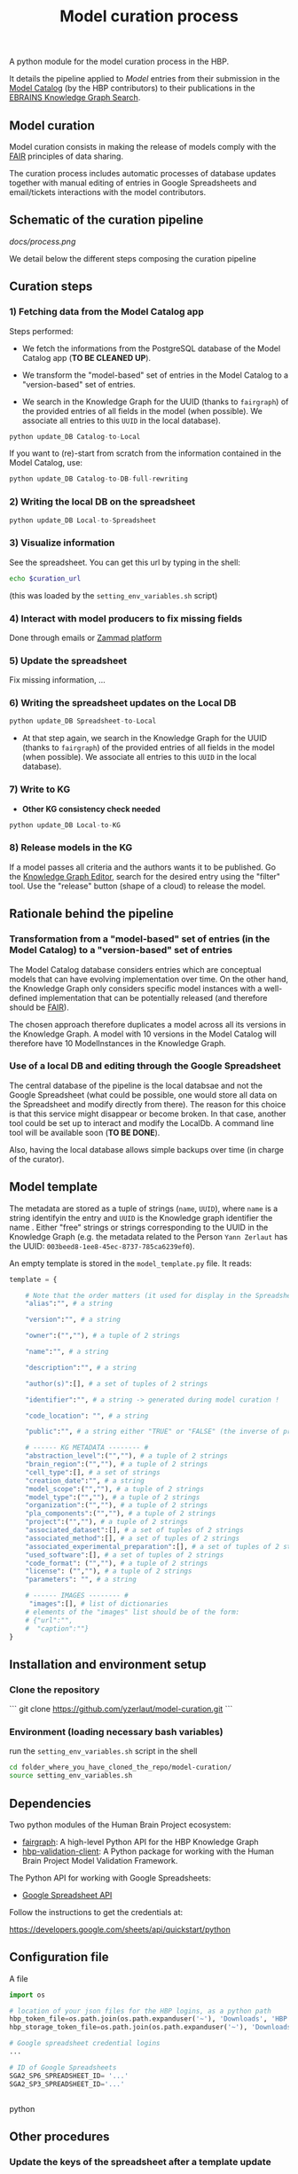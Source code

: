 #+title: Model curation process

A python module for the model curation process in the HBP. 

It details the pipeline applied to /Model/ entries from their submission in the [[https://collab.humanbrainproject.eu/#/collab/19/nav/369318?state=model.n][Model Catalog]] (by the HBP contributors) to their publications in the [[https://kg.ebrains.eu/search][EBRAINS Knowledge Graph Search]]. 

** Model curation

Model curation consists in making the release of models comply with the [[https://www.go-fair.org/fair-principles/][FAIR]] principles of data sharing.

The curation process includes automatic processes of database updates together with manual editing of entries in Google Spreadsheets and email/tickets interactions with the model contributors.

** Schematic of the curation pipeline

[[docs/process.png]]

We detail below the different steps composing the curation pipeline

** Curation steps

*** 1) Fetching data from the Model Catalog app

Steps performed: 

- We fetch the informations from the PostgreSQL database of the Model Catalog app (*TO BE CLEANED UP*).

- We transform the "model-based" set of entries in the Model Catalog to a "version-based" set of entries.

- We search in the Knowledge Graph for the UUID (thanks to =fairgraph=) of the provided entries of all fields in the model (when possible). We associate all entries to this =UUID= in the local database).


#+BEGIN_SRC python
python update_DB Catalog-to-Local
#+END_SRC

If you want to (re)-start from scratch from the information contained in the Model Catalog, use:

#+BEGIN_SRC python
python update_DB Catalog-to-DB-full-rewriting
#+END_SRC

*** 2) Writing the local DB on the spreadsheet

#+BEGIN_SRC python
python update_DB Local-to-Spreadsheet
#+END_SRC

*** 3) Visualize information

See the spreadsheet. You can get this url by typing in the shell:

#+BEGIN_SRC bash
echo $curation_url
#+END_SRC

(this was loaded by the =setting_env_variables.sh= script)

*** 4) Interact with model producers to fix missing fields

Done through emails or [[https://support.humanbrainproject.eu/#ticket/view/my_tickets][Zammad platform]]

*** 5) Update the spreadsheet

Fix missing information, ...

*** 6) Writing the spreadsheet updates on the Local DB

#+BEGIN_SRC python
python update_DB Spreadsheet-to-Local
#+END_SRC

- At that step again, we search in the Knowledge Graph for the UUID (thanks to =fairgraph=) of the provided entries of all fields in the model (when possible). We associate all entries to this =UUID= in the local database).

*** 7) Write to KG

- *Other KG consistency check needed*

#+BEGIN_SRC python
python update_DB Local-to-KG
#+END_SRC

*** 8) Release models in the KG

If a model passes all criteria and the authors wants it to be published. Go the [[https://kg-editor.humanbrainproject.eu/][Knowledge Graph Editor]], search for the desired entry using the "filter" tool. Use the "release" button (shape of a cloud) to release the model.

** Rationale behind the pipeline

*** Transformation from a "model-based" set of entries (in the Model Catalog) to a "version-based" set of entries

The Model Catalog database considers entries which are conceptual models that can have evolving implementation over time. On the other hand, the Knowledge Graph only considers specific model instances with a well-defined implementation that can be potentially released (and therefore should be [[https://www.go-fair.org/fair-principles/][FAIR]]).

The chosen approach therefore duplicates a model across all its versions in the Knowledge Graph. A model with 10 versions in the Model Catalog will therefore have 10 ModelInstances in the Knowledge Graph.

*** Use of a local DB and editing through the Google Spreadsheet

The central database of the pipeline is the local databsae and not the Google Spreadsheet (what could be possible, one would store all data on the Spreadsheet and modify directly from there). The reason for this choice is that this service might disappear or become broken. In that case, another tool could be set up to interact and modify the LocalDb. A command line tool will be available soon (*TO BE DONE*).

Also, having the local database allows simple backups over time (in charge of the curator).

** Model template

The metadata are stored as a tuple of strings (=name=, =UUID=), where =name= is a string identifyin the entry and =UUID= is the Knowledge graph identifier the name . Either "free" strings or strings corresponding to the UUID in the Knowledge Graph (e.g. the metadata related to the Person =Yann Zerlaut= has the UUID: =003beed8-1ee8-45ec-8737-785ca6239ef0=).

An empty template is stored in the =model_template.py= file. It reads:
#+BEGIN_SRC python
template = {
    
    # Note that the order matters (it used for display in the Spreadsheets)
    "alias":"", # a string
    
    "version":"", # a string
    
    "owner":("",""), # a tuple of 2 strings
    
    "name":"", # a string

    "description":"", # a string
    
    "author(s)":[], # a set of tuples of 2 strings

    "identifier":"", # a string -> generated during model curation !

    "code_location": "", # a string

    "public":"", # a string either "TRUE" or "FALSE" (the inverse of private in the Model Catalog)
    
    # ------ KG METADATA -------- # 
    "abstraction_level":("",""), # a tuple of 2 strings
    "brain_region":("",""), # a tuple of 2 strings
    "cell_type":[], # a set of strings
    "creation_date":"", # a string
    "model_scope":("",""), # a tuple of 2 strings
    "model_type":("",""), # a tuple of 2 strings
    "organization":("",""), # a tuple of 2 strings
    "pla_components":("",""), # a tuple of 2 strings
    "project":("",""), # a tuple of 2 strings
    "associated_dataset":[], # a set of tuples of 2 strings
    "associated_method":[], # a set of tuples of 2 strings
    "associated_experimental_preparation":[], # a set of tuples of 2 strings
    "used_software":[], # a set of tuples of 2 strings
    "code_format": ("",""), # a tuple of 2 strings
    "license": ("",""), # a tuple of 2 strings
    "parameters": "", # a string
    
    # ------ IMAGES -------- # 
     "images":[], # list of dictionaries
    # elements of the "images" list should be of the form:
    # {"url":"",
    #  "caption":""}
}
#+END_SRC

** Installation and environment setup

*** Clone the repository

```
git clone https://github.com/yzerlaut/model-curation.git
```

*** Environment (loading necessary bash variables)

run the =setting_env_variables.sh=  script in the shell 

#+BEGIN_SRC bash
cd folder_where_you_have_cloned_the_repo/model-curation/
source setting_env_variables.sh
#+END_SRC 

** Dependencies

Two python modules of the Human Brain Project ecosystem:

- [[https://github.com/HumanBrainProject/fairgraph][fairgraph]]: A high-level Python API for the HBP Knowledge Graph
- [[https://github.com/HumanBrainProject/hbp-validation-client][hbp-validation-client]]: A Python package for working with the Human Brain Project Model Validation Framework.

The Python API for working with Google Spreadsheets:

- [[https://developers.google.com/sheets/api][Google Spreadsheet API]]

Follow the instructions to get the credentials at:

https://developers.google.com/sheets/api/quickstart/python

** Configuration file

A file 
#+BEGIN_SRC python
import os

# location of your json files for the HBP logins, as a python path
hbp_token_file=os.path.join(os.path.expanduser('~'), 'Downloads', 'HBP.json')
hbp_storage_token_file=os.path.join(os.path.expanduser('~'), 'Downloads', 'config.json')

# Google spreadsheet credential logins
...

# ID of Google Spreadsheets 
SGA2_SP6_SPREADSHEET_ID= '...' 
SGA2_SP3_SPREADSHEET_ID='...'


#+END_SRC python

** Other procedures

*** Update the keys of the spreadsheet after a template update 

The template provides the basis for what is visulaized in the spreadsheet (the order of the keys matters). If you edit the template file in  =src/model_template.py= and want to visualize the additional keys in the spreadsheet, you should run:

#+BEGIN_SRC bash
python src/spreadsheet_db.py write-spreadsheet-key
#+END_SRC

N.B. it will update both both the /KG Release Summary/ and the /Model Entries/ sheets

If you wish a specific order not entirely determined by the =model_template.py= (e.g. hiding some fields), you can uncomment the following in =src/spreadsheet_db.py= and explicitely set the fields you want to visualize:

#+BEGIN_SRC python
KEYS_FOR_MODEL_ENTRIES = list(template.keys())
# KEYS_FOR_MODEL_ENTRIES = [ # in the order you wish it to appear on the sheet !!
#     "alias", "owner", "name", "description", "author(s)", "identifier", 
#     "versions", "code_location", "private",
#     "abstraction_level", "brain_region", "cell_type",
#     "creation_date", "license", "model_scope", "model_type",
#     "organization", "pla_components", "project",
#     "associated_dataset", "associated_method",
#     "associated_experimental_preparation", "used_software",
#     "code_format", "license", "parameters", "images"
# ]
#+END_SRC

Same thing for the keys visibles in the /KG Release Summary/ sheet, it is now set by (in =src/spreadsheet_db.py=):

#+BEGIN_SRC python
KEYS_FOR_RELEASE_SUMMARY = [s+' ?' for s in list(template.keys())[:2]]
KEYS_FOR_RELEASE_SUMMARY += ['Total Score', 'Score for Release', 'Released ?']
#+END_SRC

you can manually construct the list for the fields that you want to visualize. Of course, you will have to adapt the shape/visualization of the spreadsheet afterwards.

** Stats

A detailed analysis of the curation pipeline is available at:

https://github.com/yzerlaut/model-curation/blob/master/stats/summary.org

